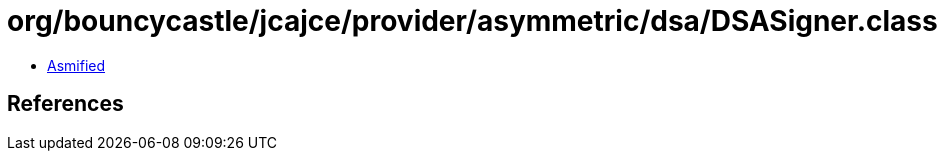 = org/bouncycastle/jcajce/provider/asymmetric/dsa/DSASigner.class

 - link:DSASigner-asmified.java[Asmified]

== References

